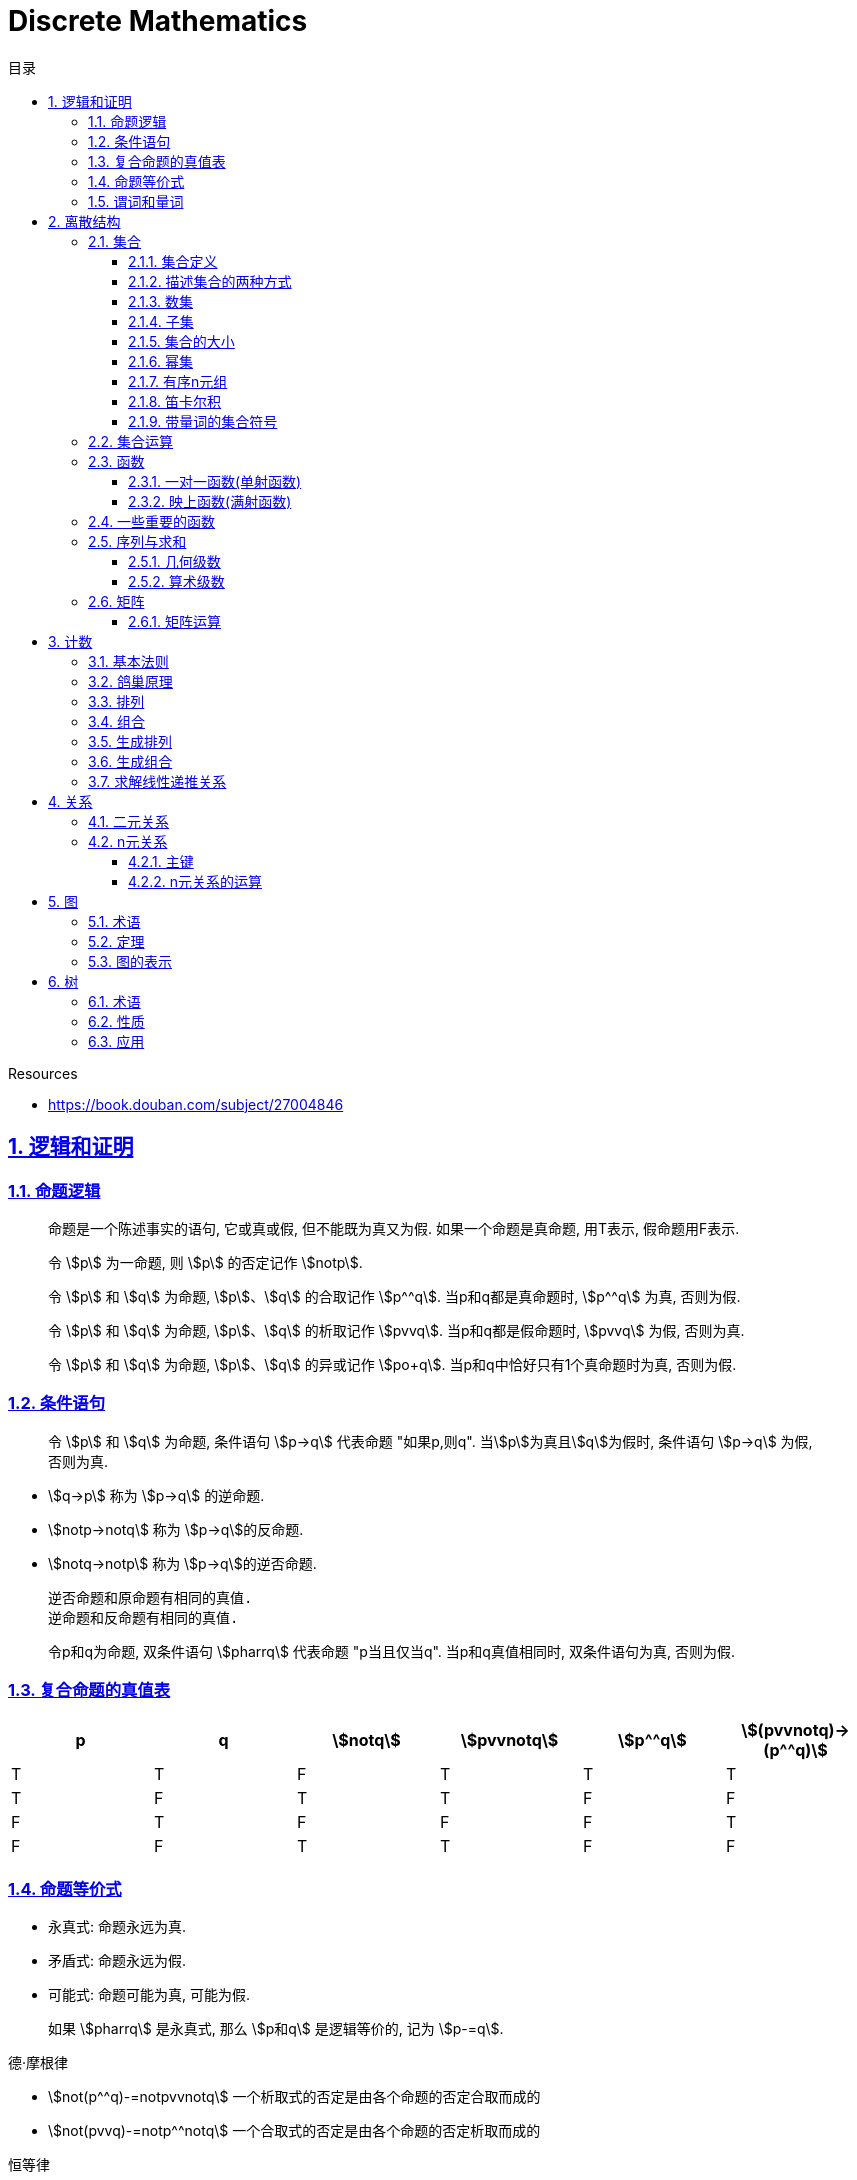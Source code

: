 = Discrete Mathematics
:icons: font
:source-highlighter: highlightjs
:highlightjs-theme: idea
:sectlinks:
:sectnums:
:stem:
:toc: left
:toclevels: 3
:toc-title: 目录
:tabsize: 4
:docinfo: shared

.Resources
* https://book.douban.com/subject/27004846[window="_blank"]

== 逻辑和证明

=== 命题逻辑

> 命题是一个陈述事实的语句, 它或真或假, 但不能既为真又为假. 如果一个命题是真命题, 用T表示, 假命题用F表示.

> 令 stem:[p] 为一命题, 则 stem:[p] 的否定记作 stem:[notp].

> 令 stem:[p] 和 stem:[q] 为命题, stem:[p]、stem:[q] 的合取记作 stem:[p^^q]. 当p和q都是真命题时, stem:[p^^q] 为真, 否则为假.

> 令 stem:[p] 和 stem:[q] 为命题, stem:[p]、stem:[q] 的析取记作 stem:[pvvq]. 当p和q都是假命题时, stem:[pvvq] 为假, 否则为真.

> 令 stem:[p] 和 stem:[q] 为命题, stem:[p]、stem:[q] 的异或记作 stem:[po+q]. 当p和q中恰好只有1个真命题时为真, 否则为假.

=== 条件语句

> 令 stem:[p] 和 stem:[q] 为命题, 条件语句 stem:[p->q] 代表命题 "如果p,则q". 当stem:[p]为真且stem:[q]为假时, 条件语句 stem:[p->q] 为假, 否则为真.

* stem:[q->p] 称为 stem:[p->q] 的逆命题.
* stem:[notp->notq] 称为 stem:[p->q]的反命题.
* stem:[notq->notp] 称为 stem:[p->q]的逆否命题.

 逆否命题和原命题有相同的真值.
 逆命题和反命题有相同的真值.

> 令p和q为命题, 双条件语句 stem:[pharrq] 代表命题 "p当且仅当q". 当p和q真值相同时, 双条件语句为真, 否则为假.

=== 复合命题的真值表

[cols="6*^"]
|===
| p | q | stem:[notq] | stem:[pvvnotq] | stem:[p^^q] | stem:[(pvvnotq)->(p^^q)]

| T
| T
| F
| T
| T
| T

| T
| F
| T
| T
| F
| F

| F
| T
| F
| F
| F
| T

| F
| F
| T
| T
| F
| F

|===

=== 命题等价式

* 永真式: 命题永远为真.
* 矛盾式: 命题永远为假.
* 可能式: 命题可能为真, 可能为假.

> 如果 stem:[pharrq] 是永真式, 那么 stem:[p和q] 是逻辑等价的, 记为 stem:[p-=q].

.德·摩根律
* stem:[not(p^^q)-=notpvvnotq] `一个析取式的否定是由各个命题的否定合取而成的`
* stem:[not(pvvq)-=notp^^notq] `一个合取式的否定是由各个命题的否定析取而成的`

.恒等律
* stem:[p^^T-=p]
* stem:[pvvF-=p]

.支配律
* stem:[pvvT-=T]
* stem:[p^^F-=F]

.幂等律
* stem:[p^^p-=p]
* stem:[pvvp-=p]

.双重否定律
* stem:[not(notp)-=p]

.交换律
* stem:[pvvq-=qvvp]
* stem:[p^^q-=q^^p]

.结合律
* stem:[(pvvq)vvr-=pvv(qvvr)]
* stem:[(p^^q)^^r-=p^^(q^^r)]

.分配律
* stem:[pvv(q^^r)-=(pvvq)^^(pvvr)]
* stem:[p^^(qvvr)-=(p^^q)vv(p^^r)]

.否定律
* stem:[pvv(notp)-=T]
* stem:[p^^(notp)-=F]

.吸收律
* stem:[pvv(p^^q)-=p]
* stem:[p^^(pvvq)-=p]

.条件命题的逻辑等价式
* stem:[p->q-=notpvvq]
* stem:[p->q-=notq->notp]
* stem:[pvvq-=notp->q]
* stem:[p^^q-=not(p->notq)]
* stem:[not(p->q)-=p^^notq]
* stem:[(p->q)^^(p->r)-=p->(q^^r)]
* stem:[(p->r)^^(q->r)-=(pvvq)->r]
* stem:[(p->q)vv(p->r)-=p->(qvvr)]
* stem:[(p->r)vv(q->r)-=(p^^q)->r]

.双条件命题的逻辑等价式
* stem:[pharrq-=(p->q)^^(q->p)]
* stem:[pharrq-=notpharrnotq]
* stem:[pharrq-=(p^^q)vv(notp^^notq)]
* stem:[not(pharrq)-=pharrnotq]

=== 谓词和量词

****
stem:[ubrace(AA)_("量词")ubrace(x<0)_("约束论域的量词")ubrace((x^2>0))_("谓词")]
****

> 形式为stem:[P(x_1,x_2,...,x_n)]的语句是命题函数P在n元组stem:[(x_1,x_2,...,x_n)]的值, P也称为n元谓词.

> stem:[P(x)]对于x在其论域中的所有值全为真, 即stem:[P(x)]的全程量化. stem:[AAxP(x)]表示stem:[P(x)]的全称量化, 符号stem:[AA]称为全称量词.

> 论域中存在一个stem:[x]使得stem:[P(x)]为真, 即stem:[P(x)]的存在量化. stem:[EExP(x)]表示stem:[P(x)]的存在量化, 符号stem:[EE]称为存在量词. `全称量词的优先级比存在量词的优先级高`

> 论域中存在唯一一个stem:[x]使得stem:[P(x)]为真, stem:[EE!xP(x)]表示stem:[P(x)]的唯一量化, 符号stem:[EE!]称为唯一量词.

== 离散结构

=== 集合

==== 集合定义

集合是对象的一个无序的聚集, 对象称为集合的元素或成员. 用 stem:[ainA] 表示 a是集合A中的一个元素, 用 stem:[anotinA] 表示 a不是集合A中的一个元素.

==== 描述集合的两种方式

* 花名册法: {a,b,c,d}
* 集合构造器: O={x | x是小于10的所有正整数}

==== 数集

* 自然数: stem:[NN]={0,1,2,3,...}
* 整数集: stem:[ZZ]={...,-1,0,1,2,...}
* 正整数集: stem:[ZZ^+]={1,2,3,...}
* 有理数集合: {stem:[QQ=p/q|p inZ,qinZ且q!=0]}
* 实数集: stem:[RR]
* 正实数集: stem:[RR^+]
* 复数集: stem:[CC]
* 空集: stem:[O/]

==== 子集

集合A是集合B的子集, 当且仅当集合A中的每一个元素都是集合B中的每一个元素. stem:[AAx(x in A -> x in B)].
对于每个非空集合至少有两个子集: 空集和它本身.

真子集: stem:[AAx(x in A -> x in B) ^^ EEx(x in B -> x !in A)]

==== 集合的大小

令S为集合, 如果S中恰有n个不同的元素, 则S是有限集, n为S的基数, 记为 |S|.

==== 幂集

集合S的所有的子集的集合称为S的幂集.
如果一个集合有n个元素, 那它的幂集的基数为 stem:[2^n]

==== 有序n元组

有序n元组stem:[(a_1,a_2,...a_n)]是一个从stem:[a_1]到stem:[a_n]的n个元素的聚集.

==== 笛卡尔积

stem:[AxxB={(a,b)|a in A ^^ b in B}]

==== 带量词的集合符号

* stem:[AAx in S(P(x))] 表示P(x)在集合S上的全称量化.
* stem:[EEx in S(P(x))] 表示P(x)在集合S上的存在量化.

给定谓词P和论域D, 定义P的真值集为D中使P(x)为真的元素x组成的集合. P(x)的真值集记为 stem:[{x in D | P(x)}]

=== 集合运算

* 并集: stem:[AuuB = {x | x in A vv A in B}]
* 交集: stem:[AnnB = {x | x in A ^^ A in B}]
* 差集: stem:[A-B = {x | x in A ^^ A !in B}]
* 补集: stem:[-A={x | x in U ^^ x !in A }]

=== 函数

> 令A和B都是非空集合, 从A到B的函数f是对函数的一种指派, A中每个元素都能指派到B中的一个元素, 写成 f(a)=b.

==== 一对一函数(单射函数)

> 对于函数f的定义域中所有a,b满足 stem:[a!=b->f(a)!=f(b)], 则这个函数是单射的.

==== 映上函数(满射函数)

> 对于函数f的值域中所有b都能满足 f(a)=b, 则这个函数是满射的.

=== 一些重要的函数

* stem:[|__x__|] `向下取整`
* stem:[|~x~|] `向上取整`

=== 序列与求和

==== 几何级数

stem:[f(x)=ar^x]

.求和
* stem:[sum_(j=0)^nar^j={(a*(r^(n+1)-1)/(r-1),r!=1),((n+1)a,r=1):}]
* stem:[sum_(k=1)^nk=(n*(n+1))/2]
* stem:[sum_(k=1)^nk^2=(n*(n+1)*(2n+1))/6]
* stem:[sum_(k=1)^nk^3=(n^2*(n+1)^2)/4]
* stem:[sum_(k=0)^(oo)x^k=1/(1-x), |x|<1]
* stem:[sum_(k=1)^(oo)kx^(k-1)=1/(1-x)^2, |x|<1]

==== 算术级数

stem:[f(x)=ax+b]

=== 矩阵

矩阵是一个矩形状数组, m行n列的矩阵被称为mxn矩阵. m和n相同时被称为方阵.

==== 矩阵运算

* 两个m*n矩阵相加: stem:[A+B=[a_(ij)+b_(ij)]]
* m*k矩阵A和k*n矩阵B相乘: stem:[A*B=[a_(i1)*b_(1j)+a_(i2)*b_(2j)+...+a_(ik)*b_(kj)]]
* 转置: stem:[a_(ij)=b_(ji)]
* 布尔积: stem:[Ao.B=[(a_(i1)^^b_(1j))vv(a_(i2)^^b_(2j))vv...vv(a_(ik)^^b_(kj))]]
* 对称矩阵: stem:[a_(ij)=a_(ji)]

== 计数

=== 基本法则

* 乘积法则: 若一个过程可以被分解为m个任务, 完成第i个任务有stem:[n_i]种方式, 那么完成这个过程有stem:[n_1*n_2*...n_m]种方式.
** 有多少不同的7位位串? stem:[2^7=128]
* 求和法则: 若一个过程可以被分解为m个任务,但这些任务不能同时执行, 完成第i个任务有stem:[n_i]种方式, 那么完成这个过程有stem:[n_1+n_2+...n_m]种方式.
** 一个学生从三个表里选择课题, 这三个表里的课题数量分别为23/15/19, 一共有多少种可能性? stem:[23+15+19=57]
* 减法法则: 如果一个任务可以stem:[n_1]种方法执行或者可以通过stem:[n_2]种方法执行, 那么执行这个任务可以通过stem:[n_1+n_2]种方式减去这两种方式相同的部分.
** 求以1开始或00结束的8位位串数量: stem:[2^7+2^6-2^5=160]
* 除法法则: 如果一个任务能用n种方式实现, 而对于每种方式w,在所有方式中有d种与之对应, 那么完成这个任务有 stem:[n/d] 种独立的方法.

=== 鸽巢原理

> 如果N个物品放入k个盒子, 那么至少有一个盒子里面物品数量至少有 stem:[|~N/K~|].

* 在100个人里面至少有 stem:[|~100/12~|=9]个人出生在同一月.
* 在52张扑克牌中至少选 stem:[(3-1)*4+1=9] 才能保证至少三张牌有同样的花色.
* 在52张扑克牌中至少选 stem:[13*3+3] 才能保证至少三张牌是红心.

=== 排列

一个n元素的r排列数记为 stem:[P(n,r)=n(n-1)(n-2)...(n-r+1)=(n!)/((n-r)!)]

=== 组合

一个n元素的r组合数记为 stem:[C(n,r)=((n),(r))=(n!)/(r!(n-r)!)=C(n,n-r)]

帕斯卡恒等式: stem:[((n+1),(k))=((n),(k-1))+((n),(k))]

n个元素中允许r个重复元素的组合数为 stem:[((n+r-1),(r))]

=== 生成排列

对于给定数列 stem:[a_1a_2a_3...a_n], 从右向左找到 stem:[a_(j-1)<a_j]的两个数, 交换 stem:[a_(j-1)和min(a_j...a_n) && 大于a_(j-1)],
并将 stem:[a_(j+1)到a_n]按字典排序.

=== 生成组合

对于给定数列 stem:[a_1a_2a_3...a_n]的r组合, 找到使得 stem:[a_i!=n-r+i的a_i],将stem:[a_i]加1, 对于
stem:[a_j到a_r (j=i+1)], 用 stem:[a_i+j-i+1]代替 stem:[a_j]

=== 求解线性递推关系

假设 stem:[r^2-c_1r-c_2=0]

* 有两个不相等的根 stem:[r_1和r_2], 那么序列 stem:[{a_n|a_n=a_1r_1^n+a_2r_2^n}]是递推关系 stem:[a_n=c_1a_(n-1)+c_2a_(n-2)]的解.
* 只有一个根 stem:[r_0], 那么序列 stem:[{a_n|a_n=a_1r_0^n+a_2nr_0^n}]是递推关系 stem:[a_n=c_1a_(n-1)+c_2a_(n-2)]的解.

*例1:* stem:[a_n=a_(n-1)+2a_(n-2), a_0=2,a_1=7,求a_n.]

. stem:[r^2-r-2=0 => r={-1,2} => a_n=a_1*(-1)^n+a_2*2^n]
. stem:[{(a_0=2=a_1+a_2),(a_1=7=-a_1+2a_2):} => a_1=-1,a_2=3]
. stem:[a_n=(-1)^(n+1) + 3*2^n]

*例2: 求斐波拉契数列递推关系的解*

. stem:[a_n=a_(n-1)+a_(n-2),a_0=0,a_1=1]
. stem:[r^2-r-1=0, r_1=(1+sqrt5)/2, r_2=(1-sqrt5)/2]
. stem:[{(a_0=0=a_1+a_2),(a_1=1=a_1*(1+sqrt5)/2+a_2*(1-sqrt5)/2):} => a_1=1/sqrt5,a_2=-1/sqrt5]
. stem:[a_n=1/sqrt5*((1+sqrt5)/2)^n-1/sqrt5*((1-sqrt5)/2)^n]

== 关系

=== 二元关系

stem:[AAainAAAbinB((a,b)inR)],称为a与b有关系R.

* 设A和B是集合, 一个从A到B的二元关系是AxB的子集.
* 集合A上的关系是A到A的关系.
* 若 stem:[AAainA((a,a)inR)],则集合R是集合A上的自反关系.
* 对于 stem:[AAaAAbinA,(a,b)inR ^^ (b,a)inR],则集合A上的关系R是对称的.
* 对于 stem:[AAaAAbAAcinA((a,b)inR ^^ (b,c)inR -> (a,c)inR)],集合A上的关系R是传递的.

=== n元关系

> 设 stem:[A_1,A_2,...A_n]是集合, 定义在这些集合上的n元关系R是 stem:[A_1xxA_2xxA_3xx...xxA_n]的子集, 每一个集合称为R的域, n称为R的阶.

==== 主键

* 当n元组的某个域的值能够确定这个n元组时, n元关系的这个域就叫做主键.
* 当一组域的值确定一个关系中的n元组时, 这些域的笛卡尔积就叫做复合主键.

==== n元关系的运算

* 选择(筛选行): 设R是一个n元关系,C是R中元素可能满足的一个条件, 那么选择运算符 stem:[S_C] 将n元关系R映射到R中满足条件C的所有n元组构成的n元关系.
* 投影(筛选列+删除重复行): 投影 stem:[P_(i_1i_2...i_m)]将n元组(stem:[a_1,a_2,a_3,...,a_n])映射到m元组(stem:[a_(i_1),a_(i_2),...,a_(i_m), m<=n]).
* 连接: 设R是m元关系, S是n元关系, 连接运算 stem:[J_p(R,S)]是 m+n-p元关系. 将R后p个元组和S前p个元组相同的合并,再将R和S组合起来.

== 图

图G=(V,E)由定点的非空集V和边的集合E组成, 每条边有一个或两个顶点与它相连. V或E为无限集合的图称为无限图.

=== 术语

* 若u和v分别是无向图G中的一条边e的两个端点, 那么称两个顶点u和v在G里邻接.
* 图G=(V,E)中, 顶点v相邻的顶点的集合记作N(v),称为顶点v的邻居.
* 在无向图中, 顶点v的度(deg(v))是与该顶点相连的边的数量, 顶点上有环的度算双份. deg为0的顶点称为孤立的, deg为1的点称为悬挂的.
* 当(u,v)表示有向图G的一条边时, u邻接到v, u是起点, v是终点. 环的起点和终点是相同的.
* 在有向图中, stem:[deg^(-)(v)]表示v的入度, 是以v为终点的边数. stem:[deg^+(v)]表示v的出度, 是以v为起点的边数

=== 定理

* 顶点度数之和是边数的两倍: stem:[sum_(vinA)deg(v)=2m].
* 无向图中有偶数个度数为奇数的顶点.
** 证明: 顶点度数之和2m由度数为奇数的顶点和度数为偶数的顶点组成, 度数为偶数的顶点度数之和肯定为偶数, 2m为偶数, 所以必有偶数个度数为奇数的顶点.
* 因为每条边都有起点和终点, 所以图中所有顶点入度之和=出度之和=边数.

=== 图的表示

* 邻接表 `列出每个顶点与它相邻的顶点`
* 邻接矩阵 `n个顶点写成nxn的矩阵, 如果两个顶点相连则记下边数, 否则为0`
* 关联矩阵 `设图G=(V,E)是无向图, 写成点vx边e的矩阵, 如果v和e关联则记为1, 否则为0`

== 树

=== 术语

* 不含简单回路的连通图称为树.(每对顶点之间存在唯一简单通路)
* 指定一棵树的一个特殊顶点为根
* 假设一棵树的顶点为T,v为非根顶点, 则v的父母是从u到v存在有向边的唯一顶点u.
* 当u为v的父母时, v称为u的孩子.
* 具有相同父母的顶点称为兄弟.
* 若顶点没有孩子, 则该顶点称为树叶, 有孩子的顶点称为内点.
* 若每棵树的内点都有不超过m个孩子, 则称它为m叉树. 若每个内点正好有m个孩子, 则称它为满m叉树.
* 若一颗高度为h的m叉树的所有树叶都在h或h-1层, 则这个树是平衡的.

=== 性质

* 带有n个顶点的树含有n-1条边.
* 带有i个内点的满m叉树含有 stem:[n=mi+1]个顶点. (n=m+l)
* 高度为h的m叉树最多有stem:[m^h]个树叶.
** 一颗高度为h的m叉树带有l个树叶, 则 stem:[h>=log_ml]

=== 应用

* 二叉搜索树
* 决策树
* 前缀码
* 博弈树
* 最小生成树

😑
